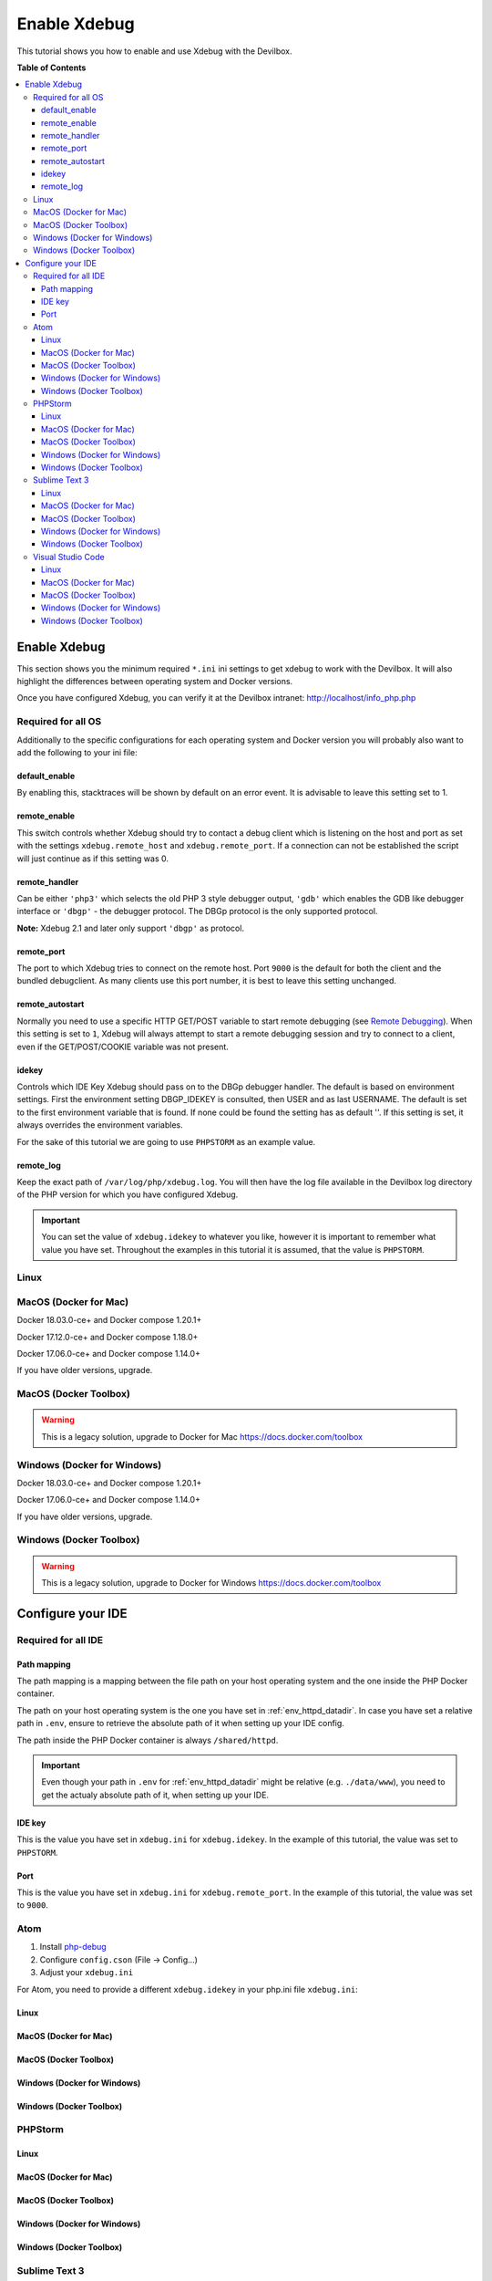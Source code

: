 .. _enable_xdebug:

*************
Enable Xdebug
*************

This tutorial shows you how to enable and use Xdebug with the Devilbox.

.. seealso::
    If you are unsure of how to add custom ``*.ini`` files to the Devilbox,
    have a look at this section first: :ref:`php_ini`


**Table of Contents**

.. contents:: :local:

Enable Xdebug
=============

This section shows you the minimum required ``*.ini`` ini settings to get xdebug to work with
the Devilbox. It will also highlight the differences between operating system and Docker versions.

.. seealso:: See here for how to add the ``*.ini`` values to the Devilbox: :ref:`php_ini`.

Once you have configured Xdebug, you can verify it at the Devilbox intranet:
http://localhost/info_php.php


Required for all OS
-------------------

Additionally to the specific configurations for each operating system and Docker version you will
probably also want to add the following to your ini file:

.. code-block:: ini
    :name: xdebug.ini
    :caption: xdebug.ini

    xdebug.default_enable=1
    xdebug.remote_enable=1
    xdebug.remote_handler=dbgp
    xdebug.remote_port=9000
    xdebug.remote_autostart=1
    xdebug.idekey="PHPSTORM"
    xdebug.remote_log=/var/log/php/xdebug.log

.. seealso:: https://xdebug.org/docs/all_settings

default_enable
^^^^^^^^^^^^^^
By enabling this, stacktraces will be shown by default on an error event.
It is advisable to leave this setting set to 1.

remote_enable
^^^^^^^^^^^^^
This switch controls whether Xdebug should try to contact a debug client which is listening on the
host and port as set with the settings ``xdebug.remote_host`` and ``xdebug.remote_port``.
If a connection can not be established the script will just continue as if this setting was 0.

remote_handler
^^^^^^^^^^^^^^
Can be either ``'php3'`` which selects the old PHP 3 style debugger output, ``'gdb'`` which enables
the GDB like debugger interface or ``'dbgp'`` - the debugger protocol. The DBGp protocol is the only
supported protocol.

**Note:** Xdebug 2.1 and later only support ``'dbgp'`` as protocol.

remote_port
^^^^^^^^^^^
The port to which Xdebug tries to connect on the remote host. Port ``9000`` is the default for both
the client and the bundled debugclient. As many clients use this port number, it is best to leave
this setting unchanged.

remote_autostart
^^^^^^^^^^^^^^^^
Normally you need to use a specific HTTP GET/POST variable to start remote debugging (see
`Remote Debugging <https://xdebug.org/docs/remote#browser_session>`_). When this setting is set to
``1``, Xdebug will always attempt to start a remote debugging session and try to connect to a client,
even if the GET/POST/COOKIE variable was not present.

idekey
^^^^^^
Controls which IDE Key Xdebug should pass on to the DBGp debugger handler. The default is based on
environment settings. First the environment setting DBGP_IDEKEY is consulted, then USER and as last
USERNAME. The default is set to the first environment variable that is found. If none could be found
the setting has as default ''. If this setting is set, it always overrides the environment variables.

For the sake of this tutorial we are going to use ``PHPSTORM`` as an example value.

remote_log
^^^^^^^^^^
Keep the exact path of ``/var/log/php/xdebug.log``. You will then have the log file available
in the Devilbox log directory of the PHP version for which you have configured Xdebug.

.. important::
    You can set the value of ``xdebug.idekey`` to whatever you like, however it is important
    to remember what value you have set. Throughout the examples in this tutorial it is assumed,
    that the value is ``PHPSTORM``.


Linux
-----

.. code-block:: ini
    :name: xdebug.ini
    :caption: xdebug.ini
    :emphasize-lines: 1

    xdebug.remote_connect_back=1


MacOS (Docker for Mac)
----------------------

Docker 18.03.0-ce+ and Docker compose 1.20.1+

.. code-block:: ini
    :name: xdebug.ini
    :caption: xdebug.ini
    :emphasize-lines: 1

    xdebug.remote_host=host.docker.internal
    xdebug.remote_connect_back=0

Docker 17.12.0-ce+ and Docker compose 1.18.0+

.. code-block:: ini
    :name: xdebug.ini
    :caption: xdebug.ini
    :emphasize-lines: 1

    xdebug.remote_host=docker.for.mac.host.internal
    xdebug.remote_connect_back=0

Docker 17.06.0-ce+ and Docker compose 1.14.0+

.. code-block:: ini
    :name: xdebug.ini
    :caption: xdebug.ini
    :emphasize-lines: 1

    xdebug.remote_host=docker.for.mac.localhost
    xdebug.remote_connect_back=0

If you have older versions, upgrade.


MacOS (Docker Toolbox)
----------------------

.. warning::
    This is a legacy solution, upgrade to Docker for Mac
    https://docs.docker.com/toolbox


Windows (Docker for Windows)
----------------------------

Docker 18.03.0-ce+ and Docker compose 1.20.1+

.. code-block:: ini
    :name: xdebug.ini
    :caption: xdebug.ini
    :emphasize-lines: 1

    xdebug.remote_host=docker.for.mac.host.internal
    xdebug.remote_connect_back=0

Docker 17.06.0-ce+ and Docker compose 1.14.0+

.. code-block:: ini
    :name: xdebug.ini
    :caption: xdebug.ini
    :emphasize-lines: 1

    xdebug.remote_host=docker.for.mac.host.internal
    xdebug.remote_connect_back=0

If you have older versions, upgrade.


Windows (Docker Toolbox)
------------------------

.. warning::
    This is a legacy solution, upgrade to Docker for Windows
    https://docs.docker.com/toolbox


Configure your IDE
==================

Required for all IDE
--------------------

Path mapping
^^^^^^^^^^^^
The path mapping is a mapping between the file path on your host operating system and the one
inside the PHP Docker container.

The path on your host operating system is the one you have set in :ref:`env_httpd_datadir`.
In case you have set a relative path in ``.env``, ensure to retrieve the absolute path of it when
setting up your IDE config.

The path inside the PHP Docker container is always ``/shared/httpd``.

.. important::
    Even though your path in ``.env`` for :ref:`env_httpd_datadir` might be relative (e.g. ``./data/www``),
    you need to get the actualy absolute path of it, when setting up your IDE.

IDE key
^^^^^^^
This is the value you have set in ``xdebug.ini`` for ``xdebug.idekey``. In the example of this
tutorial, the value was set to ``PHPSTORM``.

Port
^^^^
This is the value you have set in ``xdebug.ini`` for ``xdebug.remote_port``. In the example of this
tutorial, the value was set to ``9000``.


Atom
----

1. Install `php-debug <https://atom.io/packages/php-debug>`_
2. Configure ``config.cson`` (File -> Config...)
3. Adjust your ``xdebug.ini``

For Atom, you need to provide a different ``xdebug.idekey`` in your php.ini file ``xdebug.ini``:

.. code-block:: ini
    :name: xdebug.ini
    :caption: xdebug.ini

    xdebug.idekey=xdebug.atom


Linux
^^^^^^
.. code-block:: json
    :name: launch.json
    :caption: launch.json
    :emphasize-lines: 6

    "php-debug":
     {
       ServerPort: 9000
       PathMaps: [
         "remotepath;localpath"
         "/shared/httpd;/home/cytopia/repo/devilbox/data/www"
       ]
     }

MacOS (Docker for Mac)
^^^^^^^^^^^^^^^^^^^^^^
.. todo:: Help needed. Please provide your config.

MacOS (Docker Toolbox)
^^^^^^^^^^^^^^^^^^^^^^
.. todo:: Help needed. Please provide your config.

Windows (Docker for Windows)
^^^^^^^^^^^^^^^^^^^^^^^^^^^^
.. todo:: Help needed. Please provide your config.

Windows (Docker Toolbox)
^^^^^^^^^^^^^^^^^^^^^^^^
.. todo:: Help needed. Please provide your config.


PHPStorm
--------

Linux
^^^^^^
.. todo:: Help needed. Please provide your config.

MacOS (Docker for Mac)
^^^^^^^^^^^^^^^^^^^^^^
.. todo:: Help needed. Please provide your config.

MacOS (Docker Toolbox)
^^^^^^^^^^^^^^^^^^^^^^
.. todo:: Help needed. Please provide your config.

Windows (Docker for Windows)
^^^^^^^^^^^^^^^^^^^^^^^^^^^^
.. todo:: Help needed. Please provide your config.

Windows (Docker Toolbox)
^^^^^^^^^^^^^^^^^^^^^^^^
.. todo:: Help needed. Please provide your config.


Sublime Text 3
--------------

1. Install `Xdebug Client <https://github.com/martomo/SublimeTextXdebug>`_ via the Sublime Package Control.
2. Configure ``Xdebug.sublime-settings`` (Tools -> Xdebug -> Settings - User)

Linux
^^^^^^
.. code-block:: json
    :name: Xdebug-sublime-settings
    :caption: Xdebug-sublime-settings
    :emphasize-lines: 3,6

    {
        "path_mapping": {
            "/shared/httpd" : "/home/cytopia/repo/devilbox/data/www"
        },
        "url": "",
        "ide_key": "PHPSTORM",
        "host": "0.0.0.0",
        "port": 9000
    }


MacOS (Docker for Mac)
^^^^^^^^^^^^^^^^^^^^^^
.. todo:: Help needed. Please provide your config.

MacOS (Docker Toolbox)
^^^^^^^^^^^^^^^^^^^^^^
.. todo:: Help needed. Please provide your config.

Windows (Docker for Windows)
^^^^^^^^^^^^^^^^^^^^^^^^^^^^
.. todo:: Help needed. Please provide your config.

Windows (Docker Toolbox)
^^^^^^^^^^^^^^^^^^^^^^^^
.. todo:: Help needed. Please provide your config.


Visual Studio Code
------------------

1. Install `vscode-php-debug <https://github.com/felixfbecker/vscode-php-debug>`_
2. Configure ``launch.json``

Linux
^^^^^^
.. code-block:: json
    :name: launch.json
    :caption: launch.json
    :emphasize-lines: 9,10

    {
        "version": "0.2.0",
        "configurations": [
            {
                "name": "Listen for Xbebug",
                "type": "php",
                "request": "launch",
                "port": 9000,
                "serverSourceRoot": "/shared/httpd",
                "localSourceRoot": "/home/cytopia/repo/devilbox/data/www"
            }, {
                "name": "Launch currently open script",
                "type": "php",
                "request": "launch",
                "program": "${file}",
                "cwd": "${fileDirname}",
                "port": 9000
            }
        ]
    }


MacOS (Docker for Mac)
^^^^^^^^^^^^^^^^^^^^^^
.. todo:: Help needed. Please provide your config.

MacOS (Docker Toolbox)
^^^^^^^^^^^^^^^^^^^^^^
.. todo:: Help needed. Please provide your config.

Windows (Docker for Windows)
^^^^^^^^^^^^^^^^^^^^^^^^^^^^
.. todo:: Help needed. Please provide your config.

Windows (Docker Toolbox)
^^^^^^^^^^^^^^^^^^^^^^^^
.. todo:: Help needed. Please provide your config.


..
  MacOS videos
  https://serversforhackers.com/c/getting-xdebug-working
  https://serversforhackers.com/c/auto-config

  https://www.arroyolabs.com/2016/10/docker-xdebug/

  https://medium.com/@yuliakostrikova/configure-remote-debugging-with-xdebug-for-php-docker-container-on-macos-8edbc01dc373

  https://github.com/petronetto/php7-alpine

  #old
  docker.for.mac.localhost
  #new
  docker.for.mac.host.internal

  docker.for.win.localhost
